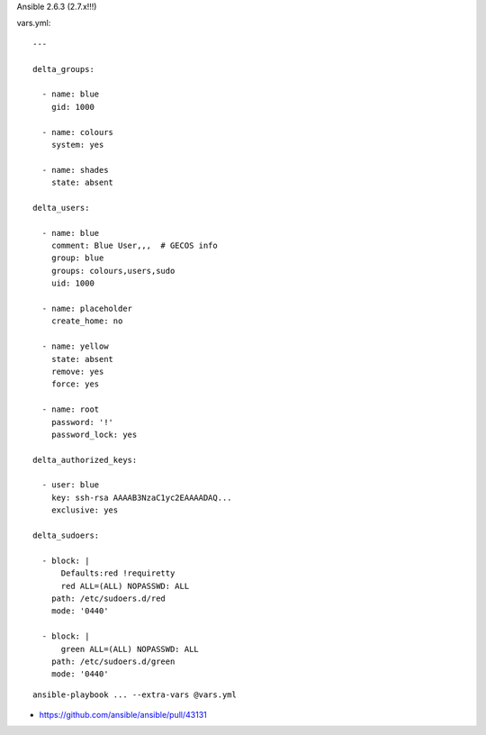 Ansible 2.6.3 (2.7.x!!!)

vars.yml::

    ---

    delta_groups:

      - name: blue
        gid: 1000

      - name: colours
        system: yes

      - name: shades
        state: absent

    delta_users:

      - name: blue
        comment: Blue User,,,  # GECOS info
        group: blue
        groups: colours,users,sudo
        uid: 1000

      - name: placeholder
        create_home: no

      - name: yellow
        state: absent
        remove: yes
        force: yes

      - name: root
        password: '!'
        password_lock: yes

    delta_authorized_keys:

      - user: blue
        key: ssh-rsa AAAAB3NzaC1yc2EAAAADAQ...
        exclusive: yes

    delta_sudoers:

      - block: |
          Defaults:red !requiretty
          red ALL=(ALL) NOPASSWD: ALL
        path: /etc/sudoers.d/red
        mode: '0440'

      - block: |
          green ALL=(ALL) NOPASSWD: ALL
        path: /etc/sudoers.d/green
        mode: '0440'

::

    ansible-playbook ... --extra-vars @vars.yml

* https://github.com/ansible/ansible/pull/43131
